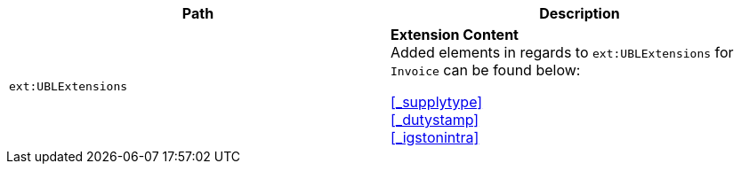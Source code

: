 |===
|Path |Description

|`ext:UBLExtensions`
|**Extension Content** +
Added elements in regards to `ext:UBLExtensions` for `Invoice` can be found below: +

<<_supplytype>> +
<<_dutystamp>> +
<<_igstonintra>>
|===
